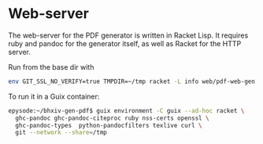 * Web-server

The web-server for the PDF generator is written in Racket Lisp.
It requires ruby and pandoc for the generator itself, as well
as Racket for the HTTP server.

Run from the base dir with

#+begin_src sh
env GIT_SSL_NO_VERIFY=true TMPDIR=~/tmp racket -L info web/pdf-web-gen.rkt
#+end_src

To run it in a Guix container:

#+begin_src sh
epysode:~/bhxiv-gen-pdf$ guix environment -C guix --ad-hoc racket \
  ghc-pandoc ghc-pandoc-citeproc ruby nss-certs openssl \
  ghc-pandoc-types  python-pandocfilters texlive curl \
  git --network --share=/tmp
#+end_src
